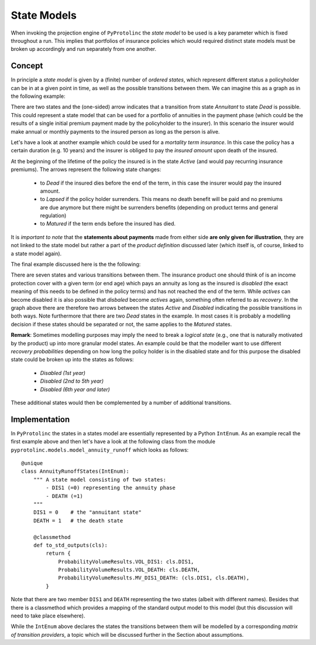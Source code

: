 

State Models
-------------

When invoking the projection engine of ``PyProtolinc`` the *state model* to be used is a key
parameter which is fixed throughout a run. This implies that portfolios of insurance policies
which would required distinct state models must be broken up accordingly and run separately from one another.

Concept
^^^^^^^^^^^^

In principle a *state model* is given by a (finite) number of *ordered states*, which represent different status a policyholder
can be in at a given point in time, as well as the possible transitions between them. We can imagine this as a graph
as in the following example:

.. image:: state_annuity.png

There are two states and the (one-sided) arrow indicates that a transition from state *Annuitant* to state *Dead* is
possible. This could represent a state model that can be used for a portfolio of annuities in the payment phase 
(which could be the results of a single initial premium payment made by the policyholder to the insurer). In this
scenario the insurer would make annual or monthly payments to the insured person as long as the person is alive.

Let's have a look at another example which could be used for a *mortality term insurance*. In this case the policy
has a certain duration (e.g. 10 years) and the insurer is obliged to pay the *insured amount* upon death of the insured.

.. image:: state_term.png

At the beginning of the lifetime of the policy the insured is in the state *Active* (and would pay recurring
insurance premiums). The arrows
represent the following state changes:

  * to *Dead* if the insured dies before the end of the term, in this case the insurer would pay the insured amount. 
  * to *Lapsed* if the policy holder surrenders. This means no death benefit will be paid and no premiums are due anymore but there
    might be surrenders benefits (depending on product terms and general regulation)
  * to *Matured* if the term ends before the insured has died.

It is *important to note* that the **statements about payments** made from either side **are only given for illustration**, they
are not linked to the state model but rather a part of the *product definition* discussed later (which itself is, of course,
linked to a state model again).

The final example discussed here is the the following:

.. image:: state_di_annuity.png

There are seven states and various transitions between them. The insurance product one should think of 
is an income protection cover with a given term (or end age) which pays an annuity as long as the insured is *disabled*
(the exact meaning of this
needs to be defined in the policy terms) and has not reached the end of the term. While *actives* can become disabled
it is also possible that *disbaled* become *actives* again, something often referred to as *recovery*. In the graph
above there are therefore two arrows
between the states *Active* and *Disabled* indicating the possible transitions in both ways. Note furthermore that 
there are two *Dead* states in the example. In most cases it is probably a modelling decision if these states should be separated or not,
the same applies to the *Matured* states.


**Remark**: Sometimes modelling purposes may imply the need to break a *logical state* (e.g., one that is naturally 
motivated by the product) 
up into more granular model states. An example could be that the modeller want to use different *recovery probabilities*
depending on how long the policy holder is in the disabled state and for this purpose the disabled state could be broken
up into the states as follows:

  * *Disabled (1st year)*
  * *Disabled (2nd to 5th year)*
  * *Disabled (6th year and later)*

These additional states would then be complemented by a number of additional transitions.


Implementation
^^^^^^^^^^^^^^^^^^^^^^^^

In ``PyProtolinc`` the states in a states model are essentially represented by a Python ``IntEnum``.
As an example recall the first example above and then let's have a look at the following class from the module ``pyprotolinc.models.model_annuity_runoff`` 
which looks as follows::
    
    @unique
    class AnnuityRunoffStates(IntEnum):
        """ A state model consisting of two states:
            - DIS1 (=0) representing the annuity phase
            - DEATH (=1)
        """
        DIS1 = 0    # the "annuitant state"
        DEATH = 1   # the death state

        @classmethod
        def to_std_outputs(cls):
            return {
                ProbabilityVolumeResults.VOL_DIS1: cls.DIS1,
                ProbabilityVolumeResults.VOL_DEATH: cls.DEATH,
                ProbabilityVolumeResults.MV_DIS1_DEATH: (cls.DIS1, cls.DEATH),
            }

Note that there are two member ``DIS1`` and ``DEATH`` representing the two states (albeit with different names). Besides that there is a classmethod
which provides a mapping of the standard output model to this model (but this discussion will need to take place elsewhere).


While the ``IntEnum`` above declares the states the transitions between them will be modelled by a corresponding
*matrix of transition providers*, a topic which will be discussed further in the Section about assumptions. 